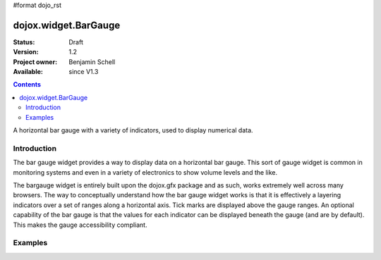 #format dojo_rst

dojox.widget.BarGauge
=====================

:Status: Draft
:Version: 1.2
:Project owner: Benjamin Schell
:Available: since V1.3

.. contents::
   :depth: 2

A horizontal bar gauge with a variety of indicators, used to display numerical data.

============
Introduction
============

The bar gauge widget provides a way to display data on a horizontal bar gauge.  This sort of gauge widget is common in monitoring systems and even in a variety of electronics to show volume levels and the like.

The bargauge widget is entirely built upon the dojox.gfx package and as such, works extremely well across many browsers. The way to conceptually understand how the bar gauge widget works is that it is effectively a layering indicators over a set of ranges along a horizontal axis.  Tick marks are displayed above the gauge ranges.   An optional capability of the bar gauge is that the values for each indicator can be displayed beneath the gauge (and are by default). This makes the gauge accessibility compliant.


========
Examples
========
